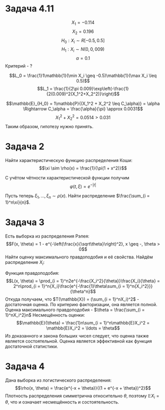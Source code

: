 #+LATEX_HEADER:\usepackage{amsmath}
#+LATEX_HEADER:\usepackage[english,russian]{babel}
#+OPTIONS: toc:nil
* Задача 4.11
$$X_1 = -0.114$$
$$X_2 = 0.196$$
$$H_0: X_i \sim R[-0.5, 0.5]$$
$$H_1: X_i \sim N(0, 0,009)$$
$$\alpha = 0.1$$
Критерий - ?

$$L_0 = \frac{1}1\mathbb{1}(\min X_i \geq -0.5)\mathbb{1}(\max X_i \leq 0.5)$$
$$L_1 = \frac{1}{2\pi 0.009}\exp\left(-\frac{1}{2(0.009)^2(X_1^2+X_2^2)}\right)$$
\begin{equation*}
\phi^*(\mathbb{X}) = \begin{cases}
1, \frac{L_1}{L_0} \geq 0.5\\
0, \frac{L_1}{L_0} \leq 0.5
\end{cases} \Leftrightarrow \phi^*(\mathbb{X}) = \begin{cases}
1, \max |X_i| > 0.5\\
0, \max |X_i| \leq 0.5
\end{cases}
\end{equation*}
$$\mathbb{E}_{H_0} = 1\mathbb{P}{(X_1^2 + X_2^2 \leq C_\alpha)} = \alpha
\Rightarrow C_\alpha = \frac{\alpha}{\pi} \approx 0.0031$$
$$X_1^2 + X_2^2 = 0.0514 > 0.031$$
Таким образом, гипотезу нужно принять.
* Задача 2
Найти характеристическую функцию распределения Коши:
$$\xi \sim \rho(x) = \frac{1}{\pi(1 + x^2)}$$

\begin{multline*}
\varphi(t, \xi) = \mathbb{E}e^{it\xi} = \int_{-\infty}^\infty\frac{1}{\pi(1+x^2)}e^{itx}dx = \\
 = \lim_{R \to \infty}\oint_{\gamma_R}\frac{1}{\pi(1+z^2)}e^{itz}dz = 2\pi i\, res_{z=i} f(z) = \\
 = 2\pi i \lim_{z=i}\frac{1}{\pi(1+i)}e^{itz} = e^{-t}
\end{multline*}
С учётом чётности характеристической функции получим $$\varphi(t, \xi) = e^{-|t|}$$

Пусть теперь $\xi_1, \ldots, \xi_n \sim \rho(x)$. Найти распределение $\frac{\sum_{i = 1}^n\xi}{n}$.
\begin{multline*}
\varphi(t, \frac{\xi_1 + \ldots + \xi_n}{n}) = \mathbb{E}\exp{it\frac{\sum_{i = 1}^n\xi_n}{n}} = \ldots = e^{-|t|}
\end{multline*}
* Задача 3
Есть выборка из распределения Рэлея:
$$F(x, \theta) = 1 - e^{-\left(\frac{x}{\sqrt\theta}\right)^2}, x \geq -, \theta > 0$$
Найти оценку максимального правдоподобия и её свойства.
Найдём распределение $X_i$:
#+BEGIN_latex latex
\begin{equation*}
\begin{cases}
0, x < 0, \\
2e^{-\frac{x^2}{\theta}}\frac{x}\theta, x \geq 0
\end{cases}
\end{equation*}
#+END_latex
Функция правдоподобия:
$$L(x, \theta) = \prod_{i = 1}^n2e^{-\frac{X_i^2}{\theta}}\frac{X_i}{\theta}
= 2^n\prod_{i = 1}^n{X_i}\frac{e^{-\frac{1}\theta\sum_{i = 1}^n{X_i^2}}}{\theta^n}$$
Откуда получаем, что $T(\mathbb{X}) = (\sum_{i = 1}^nX_i)^2$ - достаточная оценка. По критерию факторизации, она
является полной. Оценка максимального правдоподобия - $\theta = \frac{\sum_{i = 1}^nX_i^2}n$
Несмещённость оценки:
$$\mathbb{E}(\theta) = \frac{1}n\sum_{i = 1}^n\mathbb{E}X_i^2 = \mathbb{E}X_i^2 = \ldots = \theta$$
Из доказанного и закона больших чисел следует, что оценка также является состоятельной. Оценка является
эффективной как функция достаточной статистики.
* Задача 4
Дана выборка из логистического распределения:
$$\rho(x, \theta) = \frac{e^{-x + \theta}}{(1 + e^{-x + \theta})^2}$$
Плотность распределения симметрична относительно $\theta$, поэтому $\mathbb{E}X_i = \theta$, что и означает
несмещённость и состоятельность.
